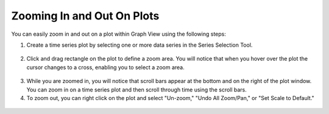 .. index:: zoom in-out plots

Zooming In and Out On Plots
=====================================================
  
You can easily zoom in and out on a plot within Graph View using the following steps:

1. Create a time series plot by selecting one or more data series in the Series Selection Tool.


.. figure:: ./images/Graph_image004.png
  :align: center 

2. Click and drag rectangle on the plot to define a zoom area.  You will notice that when you hover over the plot the cursor changes to a cross, enabling you to select a zoom area.

.. figure:: ./images/Graph_image005.png
  :align: center

3. While you are zoomed in, you will notice that scroll bars appear at the bottom and on the right of the plot window.  You can zoom in on a time series plot and then scroll through time using the scroll bars.
4. To zoom out, you can right click on the plot and select "Un-zoom," "Undo All Zoom/Pan," or "Set Scale to Default."

.. figure:: ./images/Graph_image006.png
  :align: center
